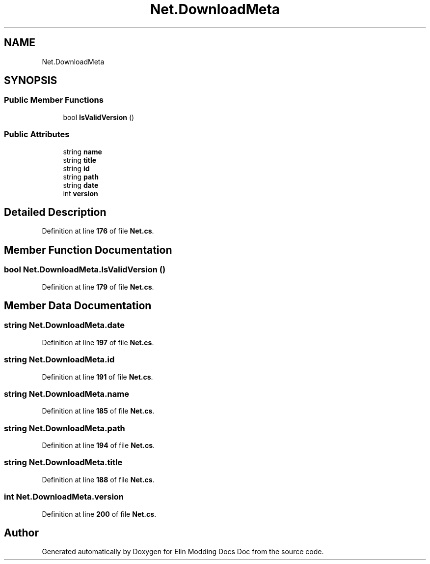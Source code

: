 .TH "Net.DownloadMeta" 3 "Elin Modding Docs Doc" \" -*- nroff -*-
.ad l
.nh
.SH NAME
Net.DownloadMeta
.SH SYNOPSIS
.br
.PP
.SS "Public Member Functions"

.in +1c
.ti -1c
.RI "bool \fBIsValidVersion\fP ()"
.br
.in -1c
.SS "Public Attributes"

.in +1c
.ti -1c
.RI "string \fBname\fP"
.br
.ti -1c
.RI "string \fBtitle\fP"
.br
.ti -1c
.RI "string \fBid\fP"
.br
.ti -1c
.RI "string \fBpath\fP"
.br
.ti -1c
.RI "string \fBdate\fP"
.br
.ti -1c
.RI "int \fBversion\fP"
.br
.in -1c
.SH "Detailed Description"
.PP 
Definition at line \fB176\fP of file \fBNet\&.cs\fP\&.
.SH "Member Function Documentation"
.PP 
.SS "bool Net\&.DownloadMeta\&.IsValidVersion ()"

.PP
Definition at line \fB179\fP of file \fBNet\&.cs\fP\&.
.SH "Member Data Documentation"
.PP 
.SS "string Net\&.DownloadMeta\&.date"

.PP
Definition at line \fB197\fP of file \fBNet\&.cs\fP\&.
.SS "string Net\&.DownloadMeta\&.id"

.PP
Definition at line \fB191\fP of file \fBNet\&.cs\fP\&.
.SS "string Net\&.DownloadMeta\&.name"

.PP
Definition at line \fB185\fP of file \fBNet\&.cs\fP\&.
.SS "string Net\&.DownloadMeta\&.path"

.PP
Definition at line \fB194\fP of file \fBNet\&.cs\fP\&.
.SS "string Net\&.DownloadMeta\&.title"

.PP
Definition at line \fB188\fP of file \fBNet\&.cs\fP\&.
.SS "int Net\&.DownloadMeta\&.version"

.PP
Definition at line \fB200\fP of file \fBNet\&.cs\fP\&.

.SH "Author"
.PP 
Generated automatically by Doxygen for Elin Modding Docs Doc from the source code\&.
